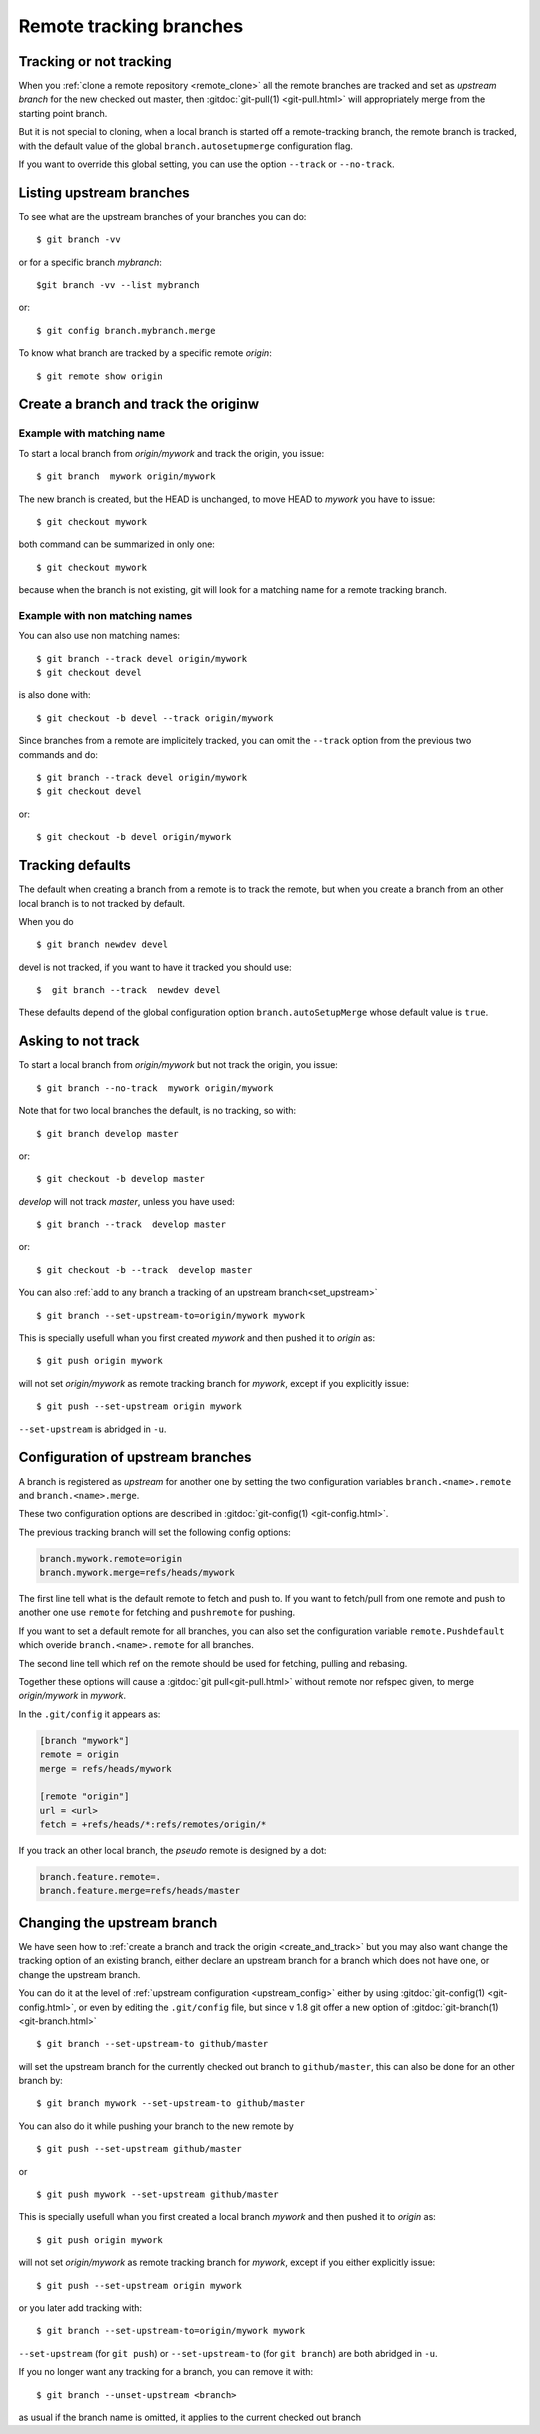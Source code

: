 ..  _remote_tracking:

..  index::
    branch
    !single: git;branch
    pair: remote; tracking
    pair: upstream; branch
    pair: branch; track

========================
Remote tracking branches
========================

Tracking or not tracking
========================

When you :ref:`clone a remote repository <remote_clone>` all the
remote branches are tracked and set as *upstream branch* for
the new checked out master, then :gitdoc:`git-pull(1) <git-pull.html>`
will appropriately merge from the starting point branch.

But it is not special to cloning,  when a local branch is started off
a remote-tracking branch, the remote branch is tracked, with the
default value of the global ``branch.autosetupmerge`` configuration flag.

If you want to override this global setting, you can use the option
``--track`` or ``--no-track``.

Listing upstream branches
=========================

To see what are the upstream branches of your branches you can do:
::

    $ git branch -vv

or for a specific branch *mybranch*:
::

    $git branch -vv --list mybranch

or:
::

    $ git config branch.mybranch.merge

To know what branch are tracked by a specific remote *origin*:
::

    $ git remote show origin

..  _create_and_track:

Create a branch and track the originw
=====================================

Example with matching name
--------------------------

To start a local branch from *origin/mywork* and track the origin,
you issue::

    $ git branch  mywork origin/mywork

The new branch is created, but the HEAD is unchanged, to move HEAD to
*mywork* you have to issue::

    $ git checkout mywork

both command can be summarized in only one::

    $ git checkout mywork

because when the branch is not existing, git will look for a matching
name for a remote tracking branch.


Example with non matching names
-------------------------------

You can also use non matching names::

    $ git branch --track devel origin/mywork
    $ git checkout devel

is also done with::

    $ git checkout -b devel --track origin/mywork

Since branches from a remote are implicitely tracked, you can omit the ``--track``
option from the previous two commands and do::

    $ git branch --track devel origin/mywork
    $ git checkout devel

or::

    $ git checkout -b devel origin/mywork

..  _tracking_defaults:

Tracking defaults
=================
The default when creating a branch from a remote is to track the remote, but
when you create a branch from an other local branch is to not tracked by default.

When you do ::

  $ git branch newdev devel

devel is not tracked, if you want to have it tracked you should use::

  $  git branch --track  newdev devel

These defaults depend of the global configuration option ``branch.autoSetupMerge`` whose
default value is ``true``.



Asking to not track
===================

To start a local branch from *origin/mywork* but not track the origin,
you issue::

    $ git branch --no-track  mywork origin/mywork

Note that for two local branches the default, is no tracking, so with::

    $ git branch develop master

or::

    $ git checkout -b develop master

*develop* will not track *master*, unless you have used::

    $ git branch --track  develop master

or::

    $ git checkout -b --track  develop master


You can also :ref:`add to any branch a tracking of an upstream branch<set_upstream>`
::

    $ git branch --set-upstream-to=origin/mywork mywork

This is specially usefull whan you first created *mywork* and  then
pushed it to *origin* as::

    $ git push origin mywork

will not set *origin/mywork* as remote tracking branch for *mywork*,
except if you explicitly issue::

    $ git push --set-upstream origin mywork

``--set-upstream`` is abridged in ``-u``.

..  _upstream_config:

..  index::
    pair: upstream; config
    single: branch; remote
    single: branch; merge
    pair: branch; config

Configuration of upstream branches
==================================

A branch is registered as *upstream* for another one by setting the
two configuration variables ``branch.<name>.remote`` and
``branch.<name>.merge``.

These two configuration options are described in
:gitdoc:`git-config(1) <git-config.html>`.

The previous tracking branch will set the following config options:

..  code-block:: ini

    branch.mywork.remote=origin
    branch.mywork.merge=refs/heads/mywork

The first line tell what is the default remote to fetch and push to. If you want to
fetch/pull from one remote and push to another one use ``remote`` for fetching and
``pushremote`` for pushing.

If you want to set a default remote for all branches, you can also set the configuration
variable ``remote.Pushdefault`` which overide ``branch.<name>.remote`` for all branches.

The second line tell which ref on the remote should be used for fetching, pulling and
rebasing.

Together these options will cause a :gitdoc:`git pull<git-pull.html>` without remote nor
refspec given, to merge *origin/mywork* in *mywork*.


In the ``.git/config`` it appears as:

..  code-block:: ini

    [branch "mywork"]
    remote = origin
    merge = refs/heads/mywork

    [remote "origin"]
    url = <url>
    fetch = +refs/heads/*:refs/remotes/origin/*


If you track an other local branch, the *pseudo* remote is designed by a dot:

..  code-block:: ini

    branch.feature.remote=.
    branch.feature.merge=refs/heads/master

..  _set_upstream:

Changing the upstream branch
============================

We have seen how to :ref:`create a branch and track the origin <create_and_track>`
but you may also want change the tracking option of an existing branch, either declare
an upstream branch for a branch which does not have one, or change the upstream branch.

You can do it at the level of :ref:`upstream configuration <upstream_config>` either by using
:gitdoc:`git-config(1) <git-config.html>`, or even by editing the ``.git/config`` file,
but since v 1.8 git offer a new option of :gitdoc:`git-branch(1) <git-branch.html>`

::

    $ git branch --set-upstream-to github/master

will set the upstream branch for the currently checked out branch to ``github/master``,
this can also be done for an other branch by:

::

    $ git branch mywork --set-upstream-to github/master

You can also do it while pushing your branch to the new remote by

::

    $ git push --set-upstream github/master

or

::

    $ git push mywork --set-upstream github/master



This is specially usefull whan you first created a local branch *mywork* and  then
pushed it to *origin* as::

    $ git push origin mywork

will not set *origin/mywork* as remote tracking branch for *mywork*,
except if you either explicitly issue::

    $ git push --set-upstream origin mywork

or you later add tracking with:
::

    $ git branch --set-upstream-to=origin/mywork mywork

``--set-upstream`` (for ``git push``) or ``--set-upstream-to`` (for ``git branch``) are
both abridged in ``-u``.

If you no longer want any tracking for a branch, you can remove it with:
::

    $ git branch --unset-upstream <branch>

as usual if the branch name is omitted, it applies to the current checked out branch

..   source for article:

     -   [[http://alblue.bandlem.com/2011/07/git-tip-of-week-tracking-branches.html][Tracking Branches - AlBlue’s Blog]]
     -   [[http://ginsys.eu/git-and-github-keeping-a-feature-branch-updated-with-upstream/][Git and Github: keeping a feature branch updated with
         upstream?]]

